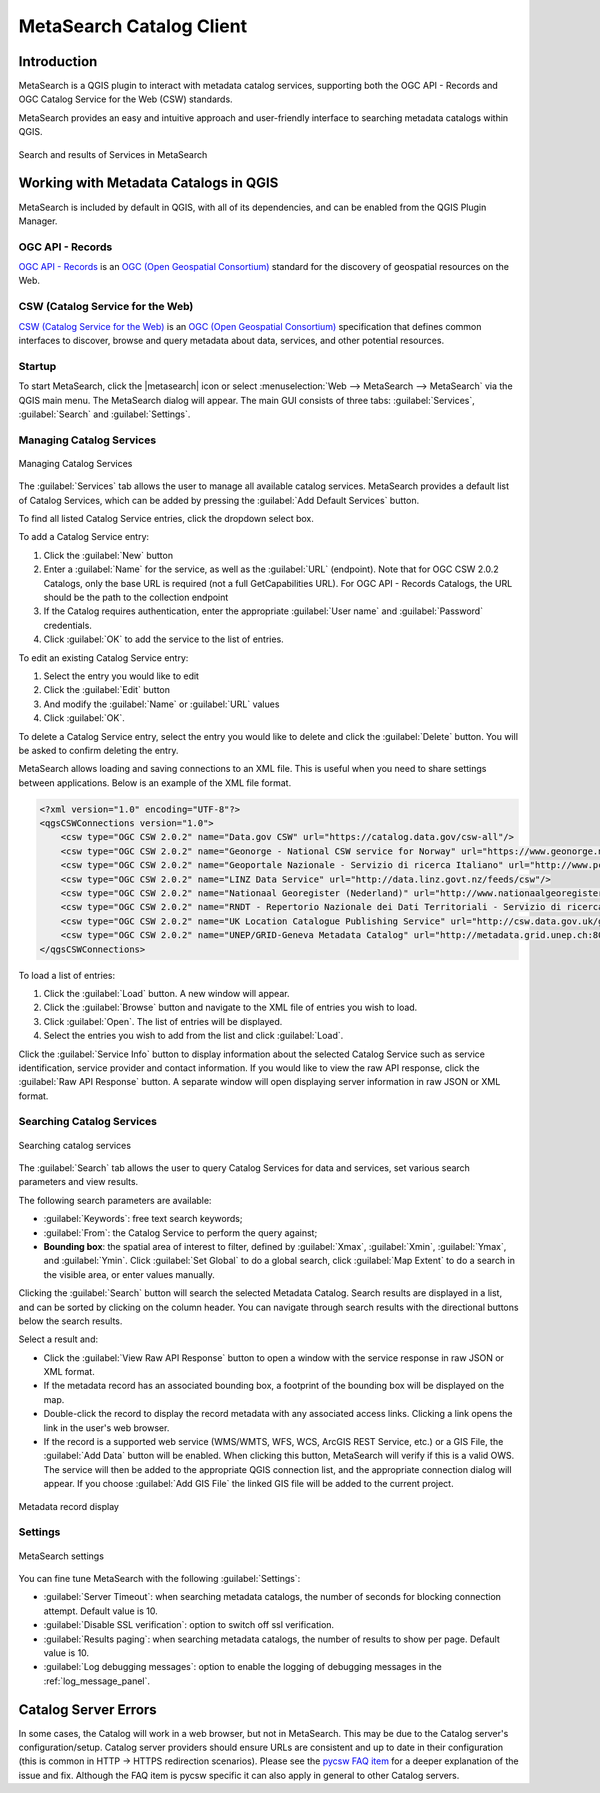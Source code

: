 .. index:: Catalog services, Metadata
   single: Plugins; MetaSearch
.. _metasearch:

MetaSearch Catalog Client
=========================

.. only:: html

   .. contents::
      :local:


Introduction
------------

MetaSearch is a QGIS plugin to interact with metadata catalog services,
supporting both the OGC API - Records and OGC Catalog Service for the
Web (CSW) standards.

MetaSearch provides an easy and intuitive approach and user-friendly
interface to searching metadata catalogs within QGIS.

.. _figure_metasearch_results:

.. figure:: img/metasearch-splash.png
   :align: center

   Search and results of Services in MetaSearch


Working with Metadata Catalogs in QGIS
--------------------------------------

MetaSearch is included by default in QGIS, with all of its dependencies,
and can be enabled from the QGIS Plugin Manager.

OGC API - Records
.................

`OGC API - Records`_ is an `OGC (Open Geospatial Consortium)`_ standard
for the discovery of geospatial resources on the Web.

CSW (Catalog Service for the Web)
...................................

`CSW (Catalog Service for the Web)`_ is an
`OGC (Open Geospatial Consortium)`_ specification that defines common
interfaces to discover, browse and query metadata about data, services,
and other potential resources.

Startup
.......

To start MetaSearch, click the |metasearch| icon or select
:menuselection:`Web --> MetaSearch --> MetaSearch` via the QGIS main menu.
The MetaSearch dialog will appear.
The main GUI consists of three tabs: :guilabel:`Services`,
:guilabel:`Search` and :guilabel:`Settings`.

Managing Catalog Services
.........................

.. _figure_metasearch_catalog:

.. figure:: img/metasearch-services.png
   :align: center

   Managing Catalog Services

The :guilabel:`Services` tab allows the user to manage all available
catalog services.
MetaSearch provides a default list of Catalog Services, which can be
added by pressing the :guilabel:`Add Default Services` button.

To find all listed Catalog Service entries, click the dropdown select box.

To add a Catalog Service entry:

#. Click the :guilabel:`New` button
#. Enter a :guilabel:`Name` for the service, as well as the
   :guilabel:`URL` (endpoint).
   Note that for OGC CSW 2.0.2 Catalogs, only the base URL is
   required (not a full GetCapabilities URL).  For OGC API - Records
   Catalogs, the URL should be the path to the collection endpoint
#. If the Catalog requires authentication, enter the appropriate
   :guilabel:`User name` and :guilabel:`Password` credentials.
#. Click :guilabel:`OK` to add the service to the list of entries.

To edit an existing Catalog Service entry:

#. Select the entry you would like to edit
#. Click the :guilabel:`Edit` button
#. And modify the :guilabel:`Name` or :guilabel:`URL` values
#. Click :guilabel:`OK`.

To delete a Catalog Service entry, select the entry you would like to
delete and click the :guilabel:`Delete` button.
You will be asked to confirm deleting the entry.

MetaSearch allows loading and saving connections to an XML file.
This is useful when you need to share settings between applications.
Below is an example of the XML file format.

.. code-block:: xml

  <?xml version="1.0" encoding="UTF-8"?>
  <qgsCSWConnections version="1.0">
      <csw type="OGC CSW 2.0.2" name="Data.gov CSW" url="https://catalog.data.gov/csw-all"/>
      <csw type="OGC CSW 2.0.2" name="Geonorge - National CSW service for Norway" url="https://www.geonorge.no/geonetwork/srv/eng/csw"/>
      <csw type="OGC CSW 2.0.2" name="Geoportale Nazionale - Servizio di ricerca Italiano" url="http://www.pcn.minambiente.it/geoportal/csw"/>
      <csw type="OGC CSW 2.0.2" name="LINZ Data Service" url="http://data.linz.govt.nz/feeds/csw"/>
      <csw type="OGC CSW 2.0.2" name="Nationaal Georegister (Nederland)" url="http://www.nationaalgeoregister.nl/geonetwork/srv/eng/csw"/>
      <csw type="OGC CSW 2.0.2" name="RNDT - Repertorio Nazionale dei Dati Territoriali - Servizio di ricerca" url="http://www.rndt.gov.it/RNDT/CSW"/>
      <csw type="OGC CSW 2.0.2" name="UK Location Catalogue Publishing Service" url="http://csw.data.gov.uk/geonetwork/srv/en/csw"/>
      <csw type="OGC CSW 2.0.2" name="UNEP/GRID-Geneva Metadata Catalog" url="http://metadata.grid.unep.ch:8080/geonetwork/srv/eng/csw"/>
  </qgsCSWConnections>


To load a list of entries:

#. Click the :guilabel:`Load` button. A new window will appear.
#. Click the :guilabel:`Browse` button and navigate to the XML file of
   entries you wish to load.
#. Click :guilabel:`Open`. The list of entries will be displayed.
#. Select the entries you wish to add from the list and click
   :guilabel:`Load`.

Click the :guilabel:`Service Info` button to display information about
the selected Catalog Service such as service identification, service
provider and contact information.
If you would like to view the raw API response, click the
:guilabel:`Raw API Response` button.
A separate window will open displaying server information in raw JSON
or XML format.

Searching Catalog Services
..........................

.. _figure_metasearch_search:

.. figure:: img/metasearch-search.png
   :align: center

   Searching catalog services

The :guilabel:`Search` tab allows the user to query Catalog Services
for data and services, set various search parameters and view results.

The following search parameters are available:

* :guilabel:`Keywords`: free text search keywords;
* :guilabel:`From`: the Catalog Service to perform the query against;
* **Bounding box**: the spatial area of interest to filter, defined
  by :guilabel:`Xmax`, :guilabel:`Xmin`, :guilabel:`Ymax`, and
  :guilabel:`Ymin`.
  Click :guilabel:`Set  Global` to do a  global search, click
  :guilabel:`Map Extent` to do a search in the visible area, or
  enter values manually.

Clicking the :guilabel:`Search` button will search the selected Metadata Catalog.
Search results are displayed in a list, and can be sorted by clicking on
the column header.
You can navigate through search results with the directional buttons
below the search results.

Select a result and:

* Click the :guilabel:`View Raw API Response` button to open a
  window with the service response in raw JSON or XML format.
* If the metadata record has an associated bounding box, a footprint
  of the bounding box will be displayed on the map.
* Double-click the record to display the record metadata with any
  associated access links.
  Clicking a link opens the link in the user's web browser.
* If the record is a supported web service (WMS/WMTS, WFS, WCS,
  ArcGIS REST Service, etc.) or a GIS File, the
  :guilabel:`Add Data` button will be enabled.
  When clicking this button, MetaSearch will verify if this is a
  valid OWS.
  The service will then be added to the appropriate QGIS connection
  list, and the appropriate connection dialog will appear. If you 
  choose :guilabel:`Add GIS File` the linked GIS file will be 
  added to the current project.

.. _figure_metasearch_metadata:

.. figure:: img/metasearch-record-metadata.png
  :align: center

  Metadata record display

Settings
........

.. _figure_metasearch_setting:

.. figure:: img/metasearch-settings.png
   :align: center

   MetaSearch settings

You can fine tune MetaSearch with the following :guilabel:`Settings`:

* :guilabel:`Server Timeout`: when searching metadata catalogs, the
  number of seconds for blocking connection attempt.
  Default value is 10.
* :guilabel:`Disable SSL verification`: option to switch off ssl 
  verification.
* :guilabel:`Results paging`: when searching metadata catalogs, the
  number of results to show per page. Default value is 10.
* :guilabel:`Log debugging messages`: option to enable the logging of
  debugging messages in the :ref:`log_message_panel`.

Catalog Server Errors
---------------------

In some cases, the Catalog will work in a web browser, but not in MetaSearch.
This may be due to the Catalog server's configuration/setup.
Catalog server providers should ensure URLs are consistent and up to date in
their configuration (this is common in HTTP -> HTTPS redirection scenarios).
Please see the `pycsw FAQ item`_ for a deeper explanation of the issue and fix.
Although the FAQ item is pycsw specific it can also apply in general to other
Catalog servers.


.. _`OGC API - Records`: https://ogcapi.ogc.org/records
.. _`CSW (Catalog Service for the Web)`: https://www.ogc.org/publications/standard/cat
.. _`OGC (Open Geospatial Consortium)`: https://www.ogc.org
.. _`pycsw FAQ item`: https://pycsw.org/faq/#my-pycsw-install-doesnt-work-at-all-with-qgis
